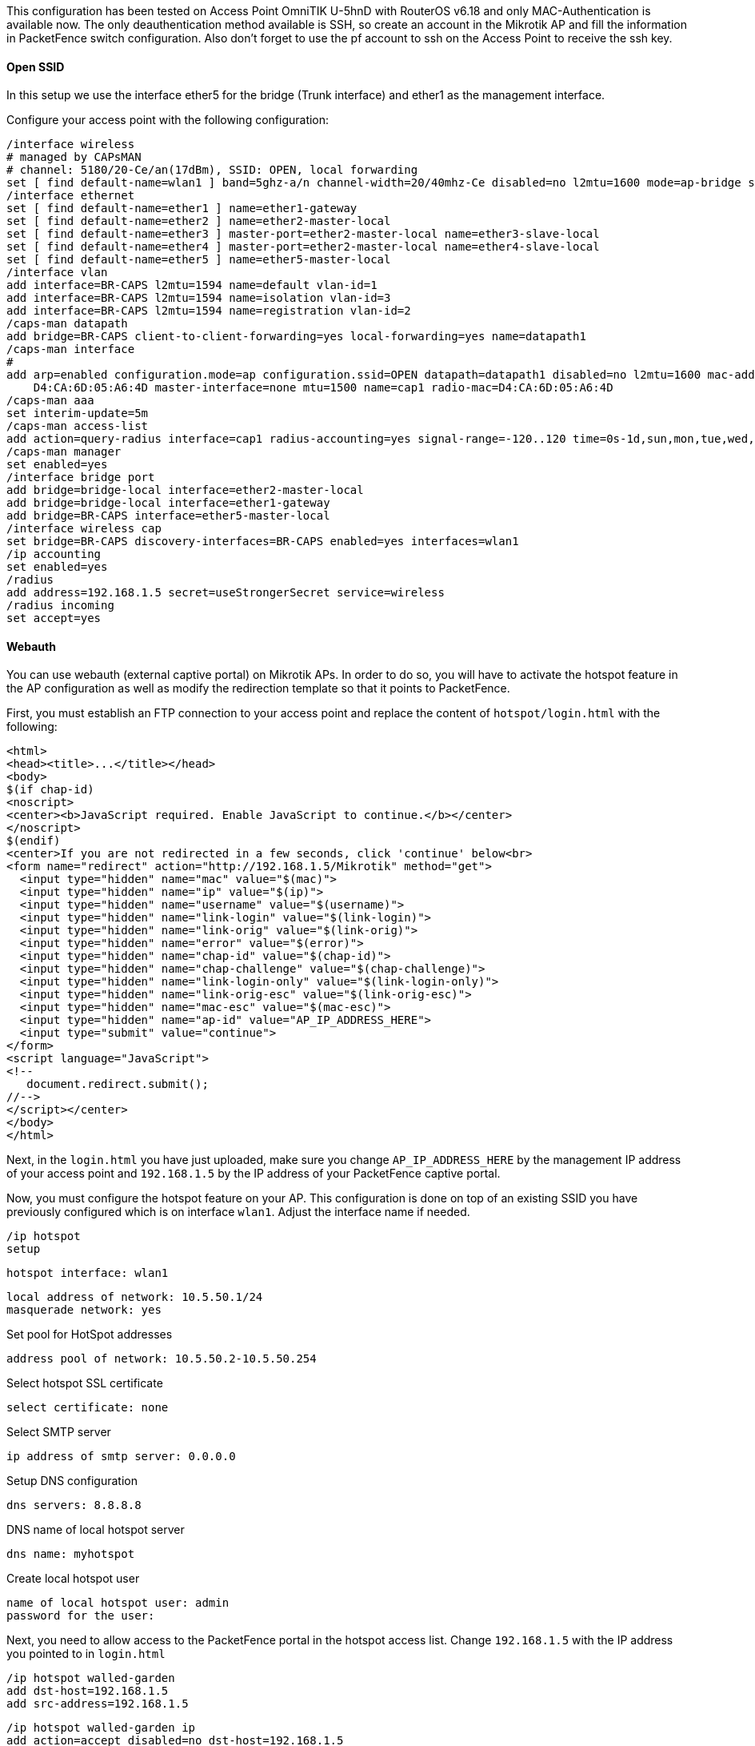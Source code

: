// to display images directly on GitHub
ifdef::env-github[]
:encoding: UTF-8
:lang: en
:doctype: book
:toc: left
:imagesdir: ../../images
endif::[]

////

    This file is part of the PacketFence project.

    See PacketFence_Network_Devices_Configuration_Guide.asciidoc
    for authors, copyright and license information.

////

  
//=== Mikrotik

This configuration has been tested on Access Point OmniTIK U-5hnD with RouterOS v6.18 and only MAC-Authentication is available now.
The only deauthentication method available is SSH, so create an account in the Mikrotik AP and fill the information in PacketFence switch configuration.
Also don't forget to use the pf account to ssh on the Access Point to receive the ssh key.

[float]
==== Open SSID

In this setup we use the interface ether5 for the bridge (Trunk interface) and ether1 as the management interface.

Configure your access point with the following configuration:

  /interface wireless
  # managed by CAPsMAN
  # channel: 5180/20-Ce/an(17dBm), SSID: OPEN, local forwarding
  set [ find default-name=wlan1 ] band=5ghz-a/n channel-width=20/40mhz-Ce disabled=no l2mtu=1600 mode=ap-bridge ssid=MikroTik-05A64D
  /interface ethernet
  set [ find default-name=ether1 ] name=ether1-gateway
  set [ find default-name=ether2 ] name=ether2-master-local
  set [ find default-name=ether3 ] master-port=ether2-master-local name=ether3-slave-local
  set [ find default-name=ether4 ] master-port=ether2-master-local name=ether4-slave-local
  set [ find default-name=ether5 ] name=ether5-master-local
  /interface vlan
  add interface=BR-CAPS l2mtu=1594 name=default vlan-id=1
  add interface=BR-CAPS l2mtu=1594 name=isolation vlan-id=3
  add interface=BR-CAPS l2mtu=1594 name=registration vlan-id=2
  /caps-man datapath
  add bridge=BR-CAPS client-to-client-forwarding=yes local-forwarding=yes name=datapath1
  /caps-man interface
  # 
  add arp=enabled configuration.mode=ap configuration.ssid=OPEN datapath=datapath1 disabled=no l2mtu=1600 mac-address=\
      D4:CA:6D:05:A6:4D master-interface=none mtu=1500 name=cap1 radio-mac=D4:CA:6D:05:A6:4D
  /caps-man aaa
  set interim-update=5m
  /caps-man access-list
  add action=query-radius interface=cap1 radius-accounting=yes signal-range=-120..120 time=0s-1d,sun,mon,tue,wed,thu,fri,sat
  /caps-man manager
  set enabled=yes
  /interface bridge port
  add bridge=bridge-local interface=ether2-master-local
  add bridge=bridge-local interface=ether1-gateway
  add bridge=BR-CAPS interface=ether5-master-local
  /interface wireless cap
  set bridge=BR-CAPS discovery-interfaces=BR-CAPS enabled=yes interfaces=wlan1
  /ip accounting
  set enabled=yes
  /radius
  add address=192.168.1.5 secret=useStrongerSecret service=wireless
  /radius incoming
  set accept=yes

==== Webauth

You can use webauth (external captive portal) on Mikrotik APs. In order to do so, you will have to activate the hotspot feature in the AP configuration as well as modify the redirection template so that it points to PacketFence.

First, you must establish an FTP connection to your access point and replace the content of `hotspot/login.html` with the following:

  <html>
  <head><title>...</title></head>
  <body>
  $(if chap-id)
  <noscript>
  <center><b>JavaScript required. Enable JavaScript to continue.</b></center>
  </noscript>
  $(endif)
  <center>If you are not redirected in a few seconds, click 'continue' below<br>
  <form name="redirect" action="http://192.168.1.5/Mikrotik" method="get">
    <input type="hidden" name="mac" value="$(mac)">
    <input type="hidden" name="ip" value="$(ip)">
    <input type="hidden" name="username" value="$(username)">
    <input type="hidden" name="link-login" value="$(link-login)">
    <input type="hidden" name="link-orig" value="$(link-orig)">
    <input type="hidden" name="error" value="$(error)">
    <input type="hidden" name="chap-id" value="$(chap-id)">
    <input type="hidden" name="chap-challenge" value="$(chap-challenge)">
    <input type="hidden" name="link-login-only" value="$(link-login-only)">
    <input type="hidden" name="link-orig-esc" value="$(link-orig-esc)">
    <input type="hidden" name="mac-esc" value="$(mac-esc)">
    <input type="hidden" name="ap-id" value="AP_IP_ADDRESS_HERE">
    <input type="submit" value="continue">
  </form>
  <script language="JavaScript">
  <!--
     document.redirect.submit();
  //-->
  </script></center>
  </body>
  </html>

Next, in the `login.html` you have just uploaded, make sure you change `AP_IP_ADDRESS_HERE` by the management IP address of your access point and `192.168.1.5` by the IP address of your PacketFence captive portal.

Now, you must configure the hotspot feature on your AP. This configuration is done on top of an existing SSID you have previously configured which is on interface `wlan1`. Adjust the interface name if needed.

  /ip hotspot
  setup

  hotspot interface: wlan1

  local address of network: 10.5.50.1/24
  masquerade network: yes
  
Set pool for HotSpot addresses 

  address pool of network: 10.5.50.2-10.5.50.254

Select hotspot SSL certificate 

  select certificate: none

Select SMTP server 

  ip address of smtp server: 0.0.0.0
  
Setup DNS configuration 

  dns servers: 8.8.8.8
  
DNS name of local hotspot server 

  dns name: myhotspot
  
Create local hotspot user 

  name of local hotspot user: admin
  password for the user: 


Next, you need to allow access to the PacketFence portal in the hotspot access list. Change `192.168.1.5` with the IP address you pointed to in `login.html`

  /ip hotspot walled-garden
  add dst-host=192.168.1.5
  add src-address=192.168.1.5

  /ip hotspot walled-garden ip
  add action=accept disabled=no dst-host=192.168.1.5
  add action=accept disabled=no src-address=192.168.1.5

Now, you will also need to configure the hotspot to point to your PacketFence RADIUS server:

  /radius
  add address=192.168.1.5 secret=useStrongerSecret service=hotspot

  /ip hotspot profile
  add hotspot-address=10.5.50.1 name=hsprof1 use-radius=yes

Next, you need to configure PacketFence to use webauth for this Access Point using the following `switches.conf` configuration. Change `AP_IP_ADDRESS_HERE` by the IP address you've put in login.html.

  [AP_IP_ADDRESS_HERE]
  VlanMap=Y
  RoleMap=N
  mode=production
  ExternalPortalEnforcement=Y
  type=Mikrotik
  radiusSecret=useStrongerSecret
  registrationVlan=-1
